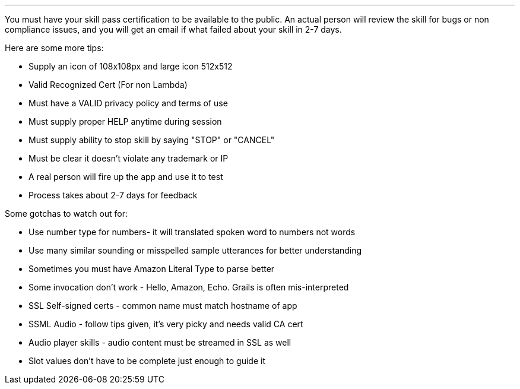 ---

You must have your skill pass certification to be available to the public. An actual person will review the skill for bugs or non compliance issues, and you will get an email if what failed about your skill in 2-7 days.

Here are some more tips:

* Supply an icon of 108x108px and large icon 512x512
* Valid Recognized Cert (For non Lambda)
* Must have a VALID privacy policy and terms of use
* Must supply proper HELP anytime during session
* Must supply ability to stop skill by saying "STOP" or "CANCEL"
* Must be clear it doesn't violate any trademark or IP
* A real person will fire up the app and use it to test
* Process takes about 2-7 days for feedback

Some gotchas to watch out for:

* Use number type for numbers- it will translated spoken word to numbers not words
* Use many similar sounding or misspelled sample utterances for better understanding
* Sometimes you must have Amazon Literal Type to parse better
* Some invocation don't work - Hello, Amazon, Echo. Grails is often mis-interpreted
* SSL Self-signed certs - common name must match hostname of app
* SSML Audio - follow tips given, it's very picky and needs valid CA cert
* Audio player skills - audio content must be streamed in SSL as well
* Slot values don't have to be complete just enough to guide it


